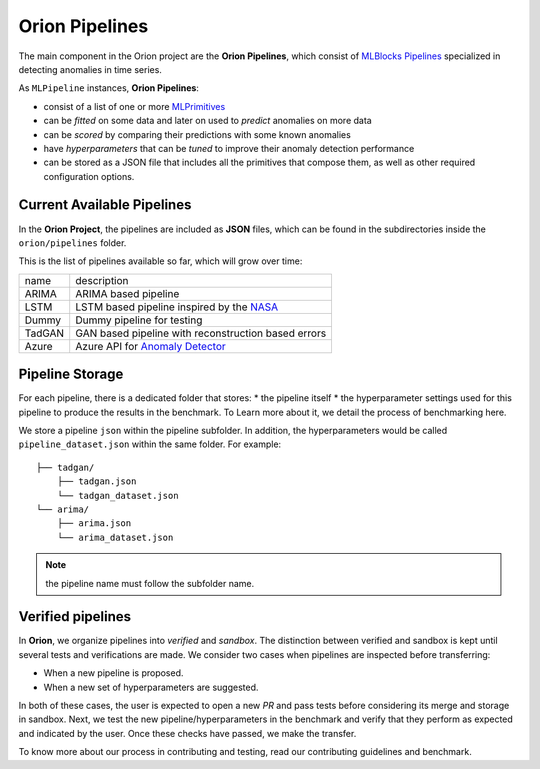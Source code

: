 .. highlight:: shell

===============
Orion Pipelines
===============

The main component in the Orion project are the **Orion Pipelines**, which consist of `MLBlocks Pipelines`_ specialized in detecting anomalies in time series.

As ``MLPipeline`` instances, **Orion Pipelines**:

* consist of a list of one or more `MLPrimitives`_
* can be *fitted* on some data and later on used to *predict* anomalies on more data
* can be *scored* by comparing their predictions with some known anomalies
* have *hyperparameters* that can be *tuned* to improve their anomaly detection performance
* can be stored as a JSON file that includes all the primitives that compose them, as well as other required configuration options.

Current Available Pipelines
---------------------------

In the **Orion Project**, the pipelines are included as **JSON** files, which can be found
in the subdirectories inside the ``orion/pipelines`` folder.

This is the list of pipelines available so far, which will grow over time:

+--------+------------------------------------------------------+
| name   | description                                          |
+--------+------------------------------------------------------+
| ARIMA  | ARIMA based pipeline                                 |
+--------+------------------------------------------------------+
| LSTM   | LSTM based pipeline inspired by the `NASA`_          |
+--------+------------------------------------------------------+
| Dummy  | Dummy pipeline for testing                           |
+--------+------------------------------------------------------+
| TadGAN | GAN based pipeline with reconstruction based errors  |
+--------+------------------------------------------------------+
| Azure  | Azure API for `Anomaly Detector`_                    |
+--------+------------------------------------------------------+

Pipeline Storage
----------------

For each pipeline, there is a dedicated folder that stores:
* the pipeline itself
* the hyperparameter settings used for this pipeline to produce the results in the benchmark. To Learn more about it, we detail the process of benchmarking here.

We store a pipeline ``json`` within the pipeline subfolder. In addition, the hyperparameters would be called ``pipeline_dataset.json`` within the same folder. For example::

	├── tadgan/
	    ├── tadgan.json
	    └── tadgan_dataset.json
	└── arima/
	    ├── arima.json
	    └── arima_dataset.json

.. note:: 
	the pipeline name must follow the subfolder name.

Verified pipelines
------------------

In **Orion**, we organize pipelines into *verified* and *sandbox*. The distinction between verified and sandbox is kept until several tests and verifications are made. We consider two cases when pipelines are inspected before transferring:

* When a new pipeline is proposed.
* When a new set of hyperparameters are suggested.

In both of these cases, the user is expected to open a new *PR* and pass tests before considering its merge and storage in sandbox.
Next, we test the new pipeline/hyperparameters in the benchmark and verify that they perform as expected and indicated by the user. Once these checks have passed, we make the transfer.

To know more about our process in contributing and testing, read our contributing guidelines and benchmark.

.. _MLBlocks Pipelines: https://mlbazaar.github.io/MLBlocks/advanced_usage/pipelines.html
.. _MLPrimitives: https://mlbazaar.github.io/MLPrimitives/
.. _NASA: https://arxiv.org/abs/1802.04431
.. _Anomaly Detector: https://azure.microsoft.com/en-us/services/cognitive-services/anomaly-detector/
